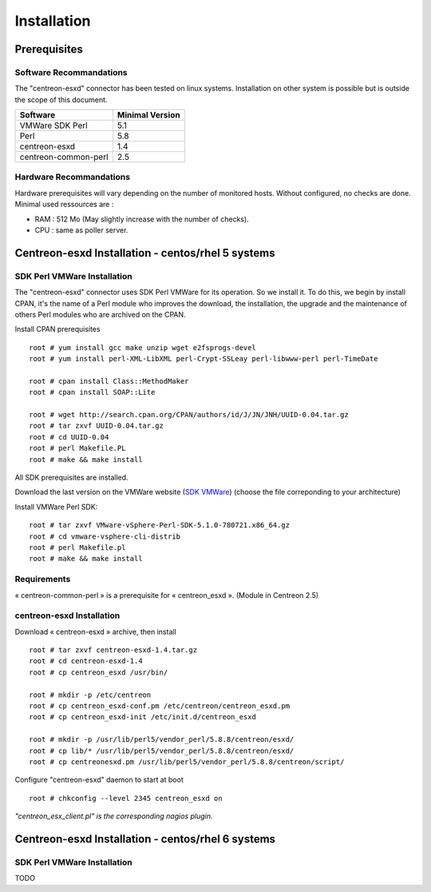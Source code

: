 ============
Installation
============

Prerequisites
=============

Software Recommandations 
````````````````````````

The "centreon-esxd" connector has been tested on linux systems.
Installation on other system is possible but is outside the scope of this document.

====================    =====================
Software                Minimal Version
====================    =====================
VMWare SDK Perl              5.1
Perl    		             5.8
centreon-esxd                1.4
centreon-common-perl         2.5
====================    =====================

Hardware Recommandations
````````````````````````

Hardware prerequisites will vary depending on the number of monitored hosts. Without configured, no checks are done. Minimal used ressources are :

* RAM : 512 Mo (May slightly increase with the number of checks).

* CPU : same as poller server.

Centreon-esxd Installation - centos/rhel 5 systems
==================================================

SDK Perl VMWare Installation
````````````````````````````

The "centreon-esxd" connector uses SDK Perl VMWare for its operation. So we install it. To do this, we begin by install CPAN, it's the name of a Perl module who improves the download, the installation, the upgrade and the maintenance of others Perl modules who are archived on the CPAN.

Install CPAN prerequisites ::

  root # yum install gcc make unzip wget e2fsprogs-devel
  root # yum install perl-XML-LibXML perl-Crypt-SSLeay perl-libwww-perl perl-TimeDate
  
  root # cpan install Class::MethodMaker
  root # cpan install SOAP::Lite
  
  root # wget http://search.cpan.org/CPAN/authors/id/J/JN/JNH/UUID-0.04.tar.gz
  root # tar zxvf UUID-0.04.tar.gz
  root # cd UUID-0.04
  root # perl Makefile.PL
  root # make && make install

All SDK prerequisites are installed.

Download the last version on the VMWare website (`SDK VMWare <http://www.vmware.com/support/developer/viperltoolkit/>`_) (choose the file correponding to your architecture)

Install VMWare Perl SDK::
 
  root # tar zxvf VMware-vSphere-Perl-SDK-5.1.0-780721.x86_64.gz
  root # cd vmware-vsphere-cli-distrib
  root # perl Makefile.pl
  root # make && make install

Requirements
```````````````````````````````

« centreon-common-perl » is a prerequisite for « centreon_esxd ». (Module in Centreon 2.5)


centreon-esxd Installation
``````````````````````````

Download « centreon-esxd » archive, then install ::
  
  root # tar zxvf centreon-esxd-1.4.tar.gz
  root # cd centreon-esxd-1.4
  root # cp centreon_esxd /usr/bin/
  
  root # mkdir -p /etc/centreon
  root # cp centreon_esxd-conf.pm /etc/centreon/centreon_esxd.pm
  root # cp centreon_esxd-init /etc/init.d/centreon_esxd
  
  root # mkdir -p /usr/lib/perl5/vendor_perl/5.8.8/centreon/esxd/
  root # cp lib/* /usr/lib/perl5/vendor_perl/5.8.8/centreon/esxd/
  root # cp centreonesxd.pm /usr/lib/perl5/vendor_perl/5.8.8/centreon/script/

Configure "centreon-esxd" daemon to start at boot ::
  
  root # chkconfig --level 2345 centreon_esxd on


*"centreon_esx_client.pl" is the corresponding nagios plugin.*

Centreon-esxd Installation - centos/rhel 6 systems
==================================================

SDK Perl VMWare Installation
`````````````````````````````

TODO